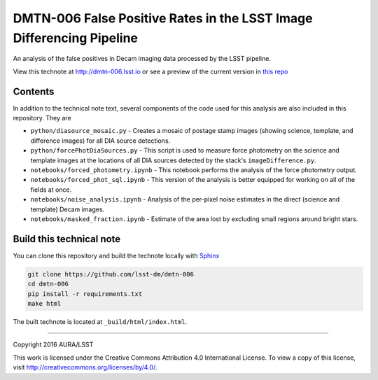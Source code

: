 ###########################################################################
DMTN-006 False Positive Rates in the LSST Image Differencing Pipeline
###########################################################################

An analysis of the false positives in Decam imaging data processed by the LSST pipeline.

View this technote at http://dmtn-006.lsst.io or see a preview of the
current version in `this repo`_

.. _this repo: ./index.rst



Contents
========

In addition to the technical note text, several components of the code used for this analysis are also included in this repository. They are

* ``python/diasource_mosaic.py`` - Creates a mosaic of postage stamp images (showing science, template, and difference images) for all DIA source detections.
* ``python/forcePhotDiaSources.py`` - This script is used to measure force photometry on the science and template images at the locations of all DIA sources detected by the stack's ``imageDifference.py``.
* ``notebooks/forced_photometry.ipynb`` - This notebook performs the analysis of the force photometry output.
* ``notebooks/forced_phot_sql.ipynb`` - This version of the analysis is better equipped for working on all of the fields at once.
* ``notebooks/noise_analysis.ipynb`` - Analysis of the per-pixel noise estimates in the direct (science and template) Decam images.
* ``notebooks/masked_fraction.ipynb`` - Estimate of the area lost by excluding small regions around bright stars.

..
  Uncomment this section and modify the DOI strings to include a Zenodo DOI badge in the README
  .. image:: https://zenodo.org/badge/doi/10.5281/zenodo.#####.svg
     :target: http://dx.doi.org/10.5281/zenodo.#####

Build this technical note
=========================

You can clone this repository and build the technote locally with `Sphinx`_

.. code-block:: bash

   git clone https://github.com/lsst-dm/dmtn-006
   cd dmtn-006
   pip install -r requirements.txt
   make html

The built technote is located at ``_build/html/index.html``.

****

Copyright 2016 AURA/LSST

This work is licensed under the Creative Commons Attribution 4.0 International License. To view a copy of this license, visit http://creativecommons.org/licenses/by/4.0/.

.. _Sphinx: http://sphinx-doc.org
